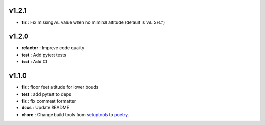v1.2.1
======

* **fix** : Fix missing AL value when no miminal altitude (default is 'AL SFC')


v1.2.0
======


* **refactor** : Improve code quality
* **test** : Add pytest tests
* **test** : Add CI


v1.1.0
======


* **fix** : floor feet altitude for lower bouds
* **test** : add pytest to deps
* **fix** : fix comment formatter
* **docs** : Update README
* **chore** : Change build tools from `setuptools <https://pypi.org/project/setuptools/>`_ to `poetry <https://python-poetry.org/>`_. 
